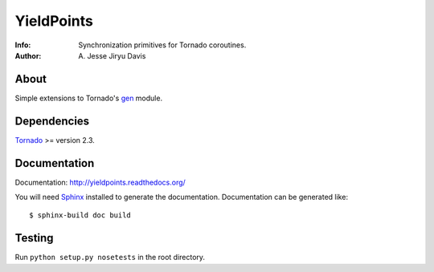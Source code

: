 ===========
YieldPoints
===========

:Info: Synchronization primitives for Tornado coroutines.
:Author: A\. Jesse Jiryu Davis

About
=====
Simple extensions to Tornado's gen_ module.

.. _gen: http://www.tornadoweb.org/documentation/gen.html

Dependencies
============
Tornado_ >= version 2.3.

.. _Tornado: http://www.tornadoweb.org/


Documentation
=============

Documentation: http://yieldpoints.readthedocs.org/

You will need Sphinx_ installed to generate the
documentation. Documentation can be generated like::

    $ sphinx-build doc build

.. _Sphinx: http://sphinx.pocoo.org/

Testing
=======

Run ``python setup.py nosetests`` in the root directory.
